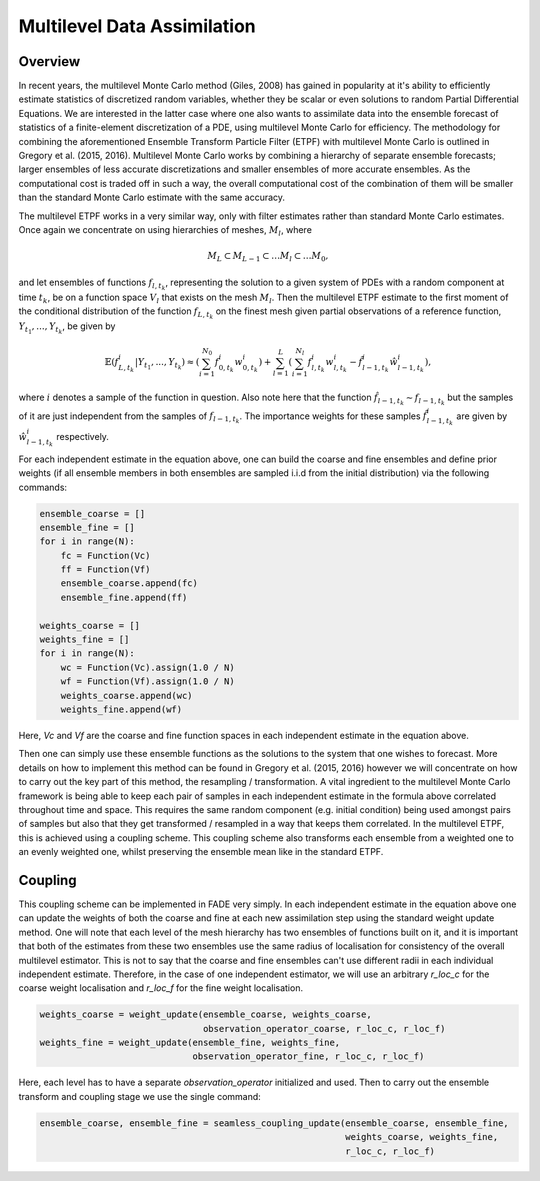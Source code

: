 Multilevel Data Assimilation
============================

Overview
--------

In recent years, the multilevel Monte Carlo method (Giles, 2008) has gained in popularity at
it's ability to efficiently estimate statistics of discretized random variables, whether they be
scalar or even solutions to random Partial Differential Equations. We are interested in the
latter case where one also wants to assimilate data into the ensemble forecast of statistics
of a finite-element discretization of a PDE, using multilevel Monte Carlo for efficiency. The
methodology for combining the aforementioned Ensemble Transform Particle Filter (ETPF) with
multilevel Monte Carlo is outlined in Gregory et al. (2015, 2016). Multilevel Monte Carlo works
by combining a hierarchy of separate ensemble forecasts; larger ensembles of less accurate
discretizations and smaller ensembles of more accurate ensembles. As the computational cost is
traded off in such a way, the overall computational cost of the combination of them will be
smaller than the standard Monte Carlo estimate with the same accuracy.

The multilevel ETPF works in a very similar way, only with filter estimates rather than standard
Monte Carlo estimates. Once again we concentrate on using hierarchies of meshes, :math:`M_{l}`, where

.. math:: M_{L} \subset M_{L-1} \subset \dots M_{l} \subset \dots M_{0},

and let ensembles of functions :math:`f_{l,t_{k}}`, representing the solution to a given
system of PDEs with a random component at time :math:`t_{k}`, be on a function space :math:`V_{l}` that
exists on the mesh :math:`M_{l}`. Then the multilevel ETPF estimate to the first moment of the conditional
distribution of the function :math:`f_{L,t_{k}}` on the finest mesh given partial observations of a reference
function, :math:`Y_{t_{1}},...,Y_{t_{k}}`, be given by

.. math:: \mathbb{E}\left(f_{L,t_{k}}^{i}|Y_{t_{1}},...,Y_{t_{k}}\right) \approx \left(\sum_{i=1}^{N_{0}}f_{0,t_{k}}^{i}w_{0,t_{k}}^{i}\right) + \sum_{l=1}^{L}\left(\sum_{i=1}^{N_{l}}f_{l,t_{k}}^{i}w_{l,t_{k}}^{i}-\hat{f}_{l-1,t_{k}}^{i}\hat{w}_{l-1,t_{k}}^{i}\right),

where :math:`i` denotes a sample of the function in question. Also note here that the function
:math:`\hat{f}_{l-1,t_{k}} \sim f_{l-1,t_{k}}` but the samples of it are just independent from
the samples of :math:`f_{l-1,t_{k}}`. The importance weights for these samples :math:`\hat{f}_{l-1,t_{k}}^{i}`
are given by :math:`\hat{w}_{l-1,t_{k}}^{i}` respectively.

For each independent estimate in the equation above, one can build the coarse and fine ensembles and define prior
weights (if all ensemble members in both ensembles are sampled i.i.d from the initial distribution) via the
following commands:

.. code::
    
    ensemble_coarse = []
    ensemble_fine = []
    for i in range(N):
        fc = Function(Vc)
        ff = Function(Vf)
        ensemble_coarse.append(fc)
        ensemble_fine.append(ff)
    
    weights_coarse = []
    weights_fine = []
    for i in range(N):
        wc = Function(Vc).assign(1.0 / N)
        wf = Function(Vf).assign(1.0 / N)
        weights_coarse.append(wc)
        weights_fine.append(wf)

Here, `Vc` and `Vf` are the coarse and fine function spaces in each independent estimate in the equation above.

Then one can simply use these ensemble functions as the solutions to the system that one wishes to forecast.
More details on how to implement this method can be found in Gregory et al. (2015, 2016) however
we will concentrate on how to carry out the key part of this method, the resampling / transformation.
A vital ingredient to the multilevel Monte Carlo framework is being able to keep each pair of samples
in each independent estimate in the formula above correlated throughout time and space. This requires
the same random component (e.g. initial condition) being used amongst pairs of samples but also
that they get transformed / resampled in a way that keeps them correlated. In the multilevel
ETPF, this is achieved using a coupling scheme. This coupling scheme also transforms each ensemble from a
weighted one to an evenly weighted one, whilst preserving the ensemble mean like in the standard ETPF.

Coupling
--------

This coupling scheme can be implemented in FADE very simply. In each independent estimate in the equation above
one can update the weights of both the coarse and fine at each new assimilation step using the standard
weight update method. One will note that each level of the mesh hierarchy has two ensembles of functions
built on it, and it is important that both of the estimates from these two ensembles use the same radius of
localisation for consistency of the overall multilevel estimator. This is not to say that the coarse and fine
ensembles can't use different radii in each individual independent estimate. Therefore,
in the case of one independent estimator, we will use an arbitrary `r_loc_c` for the coarse weight localisation
and `r_loc_f` for the fine weight localisation.

.. code::
    
    weights_coarse = weight_update(ensemble_coarse, weights_coarse,
                                   observation_operator_coarse, r_loc_c, r_loc_f)
    weights_fine = weight_update(ensemble_fine, weights_fine,
                                 observation_operator_fine, r_loc_c, r_loc_f)

Here, each level has to have a separate `observation_operator` initialized and used. Then to carry out the ensemble
transform and coupling stage we use the single command:

.. code::
    
    ensemble_coarse, ensemble_fine = seamless_coupling_update(ensemble_coarse, ensemble_fine,
                                                              weights_coarse, weights_fine,
                                                              r_loc_c, r_loc_f)
